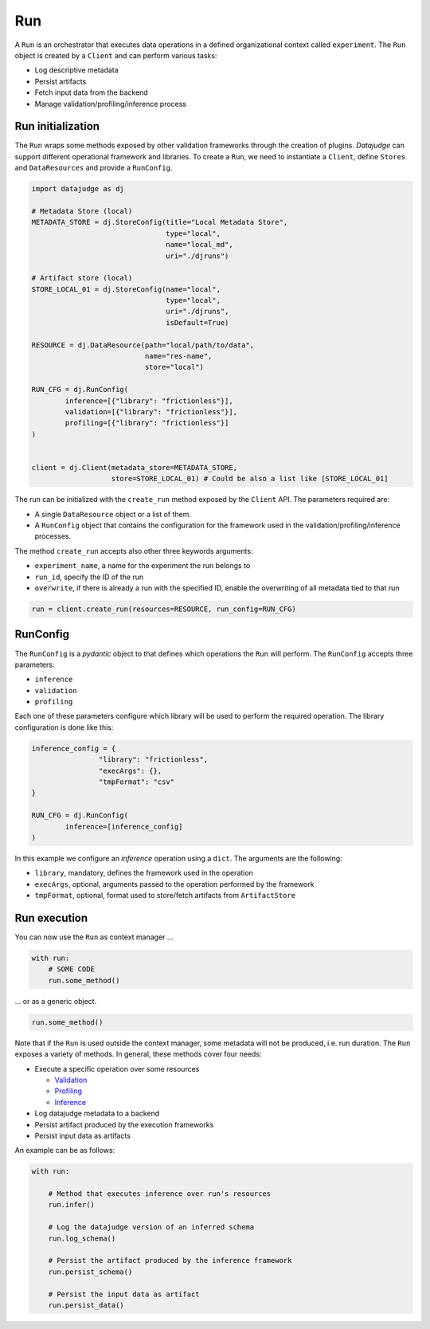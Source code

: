 
Run
===

A ``Run`` is an orchestrator that executes data operations in a defined organizational context called ``experiment``.
The ``Run`` object is created by a ``Client`` and can perform various tasks:

* Log descriptive metadata
* Persist artifacts
* Fetch input data from the backend
* Manage validation/profiling/inference process

Run initialization
------------------

The ``Run`` wraps some methods exposed by other validation frameworks through the creation of plugins.
*Datajudge* can support different operational framework and libraries.
To create a ``Run``, we need to instantiate a ``Client``, define ``Stores`` and ``DataResources`` and provide a ``RunConfig``.

.. code-block:: python

   import datajudge as dj

   # Metadata Store (local)
   METADATA_STORE = dj.StoreConfig(title="Local Metadata Store",
                                   type="local",
                                   name="local_md",
                                   uri="./djruns")

   # Artifact store (local)
   STORE_LOCAL_01 = dj.StoreConfig(name="local",
                                   type="local",
                                   uri="./djruns",
                                   isDefault=True)

   RESOURCE = dj.DataResource(path="local/path/to/data",
                              name="res-name",
                              store="local")

   RUN_CFG = dj.RunConfig(
           inference=[{"library": "frictionless"}],
           validation=[{"library": "frictionless"}],
           profiling=[{"library": "frictionless"}]
   )


   client = dj.Client(metadata_store=METADATA_STORE,
                      store=STORE_LOCAL_01) # Could be also a list like [STORE_LOCAL_01]

The run can be initialized with the ``create_run`` method exposed by the ``Client`` API. The parameters required are:

* A single ``DataResource`` object or a list of them.
* A ``RunConfig`` object that contains the configuration for the framework used in the validation/profiling/inference processes.

The method ``create_run`` accepts also other three keywords arguments:

* ``experiment_name``, a name for the experiment the run belongs to
* ``run_id``, specify the ID of the run
* ``overwrite``, if there is already a run with the specified ID, enable the overwriting of all metadata tied to that run

.. code-block:: python


   run = client.create_run(resources=RESOURCE, run_config=RUN_CFG)


RunConfig
---------

The ``RunConfig`` is a *pydantic* object to that defines which operations the ``Run`` will perform. The ``RunConfig`` accepts three parameters:

* ``inference``
* ``validation``
* ``profiling``

Each one of these parameters configure which library will be used to perform the required operation. The library configuration is done like this:

.. code-block:: python

   inference_config = {
                   "library": "frictionless",
                   "execArgs": {},
                   "tmpFormat": "csv"
   }

   RUN_CFG = dj.RunConfig(
           inference=[inference_config]
   )

In this example we configure an *inference* operation using a ``dict``. The arguments are the following:


* ``library``, mandatory, defines the framework used in the operation
* ``execArgs``, optional, arguments passed to the operation performed by the framework
* ``tmpFormat``, optional, format used to store/fetch artifacts from ``ArtifactStore``

Run execution
-------------

You can now use the ``Run`` as context manager ...

.. code-block:: python


   with run:
       # SOME CODE
       run.some_method()

... or as a generic object.


.. code-block:: python


   run.some_method()

Note that if the ``Run`` is used outside the context manager, some metadata will not be produced, i.e. run duration.
The ``Run`` exposes a variety of methods. In general, these methods cover four needs:


* Execute a specific operation over some resources

  * `Validation <validation.html>`_
  * `Profiling <profiling.html>`_
  * `Inference <inference.html>`_

* Log datajudge metadata to a backend
* Persist artifact produced by the execution frameworks
* Persist input data as artifacts

An example can be as follows:

.. code-block:: python


   with run:

       # Method that executes inference over run's resources
       run.infer()

       # Log the datajudge version of an inferred schema
       run.log_schema()

       # Persist the artifact produced by the inference framework
       run.persist_schema()

       # Persist the input data as artifact
       run.persist_data()
